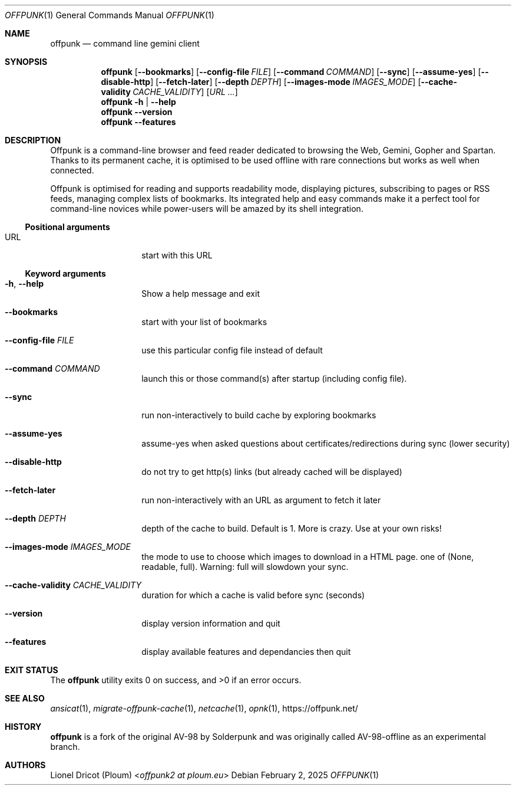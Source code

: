 .Dd February 2, 2025
.Dt OFFPUNK 1
.Os
.
.Sh NAME
.Nm offpunk
.Nd command line gemini client
.
.Sh SYNOPSIS
.Nm
.Op Fl \-bookmarks
.Op Fl \-config\-file Ar FILE
.Op Fl \-command Ar COMMAND
.Op Fl \-sync
.Op Fl \-assume\-yes
.Op Fl \-disable\-http
.Op Fl \-fetch\-later
.Op Fl \-depth Ar DEPTH
.Op Fl \-images\-mode Ar IMAGES_MODE
.Op Fl \-cache\-validity Ar CACHE_VALIDITY
.Op Ar URL ...
.Nm
.Fl h | \-help
.Nm
.Fl \-version
.Nm
.Fl \-features
.
.Sh DESCRIPTION
Offpunk is a command-line browser and feed reader dedicated to browsing the Web,
Gemini, Gopher and Spartan.
Thanks to its permanent cache, it is optimised to be used offline with rare
connections but works as well when connected.
.Pp
Offpunk is optimised for reading and supports readability mode, displaying
pictures, subscribing to pages or RSS feeds,
managing complex lists of bookmarks.
Its integrated help and easy commands make it a perfect tool for command-line
novices while power-users will be amazed by its shell integration.
.Ss Positional arguments
.Bl -tag -width Ds -offset indent
.It URL
start with this URL
.El
.Ss Keyword arguments
.Bl -tag -width Ds -offset indent
.It Fl h , \-help
Show a help message and exit
.It Fl \-bookmarks
start with your list of bookmarks
.It Fl \-config\-file Ar FILE
use this particular config file instead of default
.It Fl \-command Ar COMMAND
launch this or those command(s) after startup (including config file).
.It Fl \-sync
run non\-interactively to build cache by exploring bookmarks
.It Fl \-assume\-yes
assume\-yes when asked questions about certificates/redirections during sync
(lower security)
.It Fl \-disable\-http
do not try to get http(s) links (but already cached will be displayed)
.It Fl \-fetch\-later
run non\-interactively with an URL as argument to fetch it later
.It Fl \-depth Ar DEPTH
depth of the cache to build.
Default is 1.
More is crazy.
Use at your own risks!
.It Fl \-images-mode Ar IMAGES_MODE
the mode to use
to choose which images to download in a HTML page.
one of (None, readable, full).
Warning: full will slowdown your sync.
.It Fl \-cache\-validity Ar CACHE_VALIDITY
duration for which a cache is valid before sync (seconds)
.It Fl \-version
display version information and quit
.It Fl \-features
display available features and dependancies then quit
.El
.
.Sh EXIT STATUS
.Ex -std
.
.Sh SEE ALSO
.Xr ansicat 1 ,
.Xr migrate-offpunk-cache 1 ,
.Xr netcache 1 ,
.Xr opnk 1 ,
.Lk https://offpunk.net/
.
.Sh HISTORY
.Nm
is a fork of the original AV-98 by
.An Solderpunk
and was originally called AV-98-offline as an experimental branch.
.
.Sh AUTHORS
.An Lionel Dricot (Ploum) Aq Mt offpunk2 at ploum.eu
